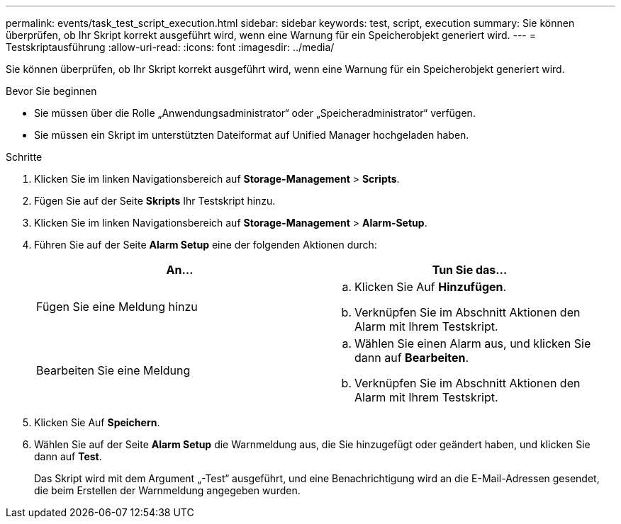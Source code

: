 ---
permalink: events/task_test_script_execution.html 
sidebar: sidebar 
keywords: test, script, execution 
summary: Sie können überprüfen, ob Ihr Skript korrekt ausgeführt wird, wenn eine Warnung für ein Speicherobjekt generiert wird. 
---
= Testskriptausführung
:allow-uri-read: 
:icons: font
:imagesdir: ../media/


[role="lead"]
Sie können überprüfen, ob Ihr Skript korrekt ausgeführt wird, wenn eine Warnung für ein Speicherobjekt generiert wird.

.Bevor Sie beginnen
* Sie müssen über die Rolle „Anwendungsadministrator“ oder „Speicheradministrator“ verfügen.
* Sie müssen ein Skript im unterstützten Dateiformat auf Unified Manager hochgeladen haben.


.Schritte
. Klicken Sie im linken Navigationsbereich auf *Storage-Management* > *Scripts*.
. Fügen Sie auf der Seite *Skripts* Ihr Testskript hinzu.
. Klicken Sie im linken Navigationsbereich auf *Storage-Management* > *Alarm-Setup*.
. Führen Sie auf der Seite *Alarm Setup* eine der folgenden Aktionen durch:
+
|===
| An... | Tun Sie das... 


 a| 
Fügen Sie eine Meldung hinzu
 a| 
.. Klicken Sie Auf *Hinzufügen*.
.. Verknüpfen Sie im Abschnitt Aktionen den Alarm mit Ihrem Testskript.




 a| 
Bearbeiten Sie eine Meldung
 a| 
.. Wählen Sie einen Alarm aus, und klicken Sie dann auf *Bearbeiten*.
.. Verknüpfen Sie im Abschnitt Aktionen den Alarm mit Ihrem Testskript.


|===
. Klicken Sie Auf *Speichern*.
. Wählen Sie auf der Seite *Alarm Setup* die Warnmeldung aus, die Sie hinzugefügt oder geändert haben, und klicken Sie dann auf *Test*.
+
Das Skript wird mit dem Argument „-Test“ ausgeführt, und eine Benachrichtigung wird an die E-Mail-Adressen gesendet, die beim Erstellen der Warnmeldung angegeben wurden.


